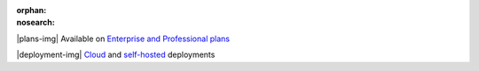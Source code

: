 :orphan:
:nosearch:

.. raw:: html

  <div class="mm-plans-badge">

|plans-img| Available on `Enterprise and Professional plans <https://mattermost.com/pricing/>`__

|deployment-img| `Cloud <https://mattermost.com/sign-up/>`__ and `self-hosted <https://mattermost.com/download/>`__ deployments

.. raw:: html

  </div>
